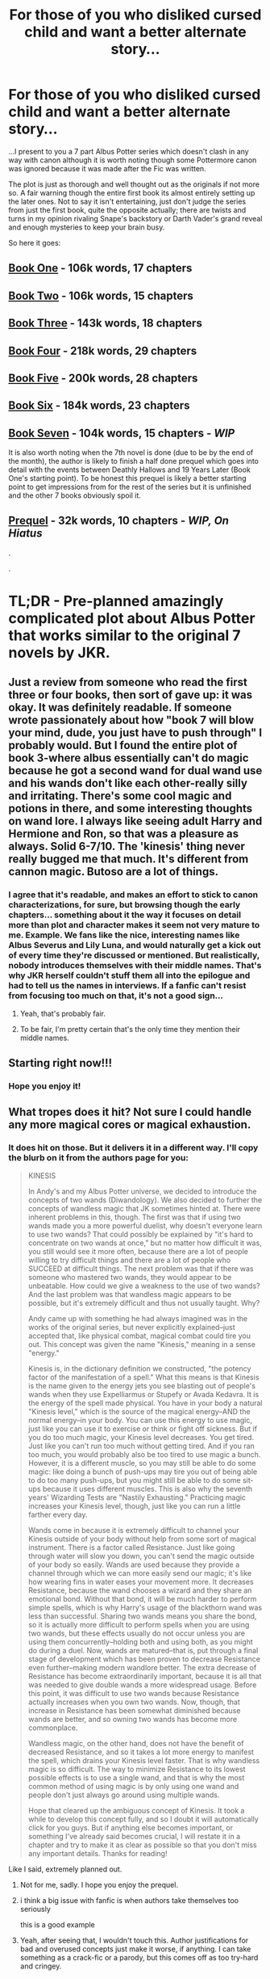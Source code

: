 #+TITLE: For those of you who disliked cursed child and want a better alternate story...

* For those of you who disliked cursed child and want a better alternate story...
:PROPERTIES:
:Author: AndydaAlpaca
:Score: 40
:DateUnix: 1470120377.0
:DateShort: 2016-Aug-02
:FlairText: Recommendation
:END:
...I present to you a 7 part Albus Potter series which doesn't clash in any way with canon although it is worth noting though some Pottermore canon was ignored because it was made after the Fic was written.

The plot is just as thorough and well thought out as the originals if not more so. A fair warning though the entire first book its almost entirely setting up the later ones. Not to say it isn't entertaining, just don't judge the series from just the first book, quite the opposite actually; there are twists and turns in my opinion rivaling Snape's backstory or Darth Vader's grand reveal and enough mysteries to keep your brain busy.

So here it goes:

** [[https://www.fanfiction.net/s/8417562/1/Albus-Potter-and-the-Global-Revelation][Book One]] - 106k words, 17 chapters
   :PROPERTIES:
   :CUSTOM_ID: book-one---106k-words-17-chapters
   :END:
** [[https://www.fanfiction.net/s/8605391/1/Albus-Potter-and-the-Lunar-Eclipse][Book Two]] - 106k words, 15 chapters
   :PROPERTIES:
   :CUSTOM_ID: book-two---106k-words-15-chapters
   :END:
** [[https://www.fanfiction.net/s/8946250/1/Albus-Potter-and-the-Sandblood-Rising][Book Three]] - 143k words, 18 chapters
   :PROPERTIES:
   :CUSTOM_ID: book-three---143k-words-18-chapters
   :END:
** [[https://www.fanfiction.net/s/9439159/1/Albus-Potter-and-the-Descent-of-Dismiusa][Book Four]] - 218k words, 29 chapters
   :PROPERTIES:
   :CUSTOM_ID: book-four---218k-words-29-chapters
   :END:
** [[https://www.fanfiction.net/s/9848828/1/Albus-Potter-and-the-Hourglass-Empire][Book Five]] - 200k words, 28 chapters
   :PROPERTIES:
   :CUSTOM_ID: book-five---200k-words-28-chapters
   :END:
** [[https://www.fanfiction.net/s/10585412/1/Albus-Potter-and-the-Chaos-Contagion][Book Six]] - 184k words, 23 chapters
   :PROPERTIES:
   :CUSTOM_ID: book-six---184k-words-23-chapters
   :END:
** [[https://www.fanfiction.net/s/11125620/1/Albus-Potter-and-the-Abyssal-Vortex][Book Seven]] - 104k words, 15 chapters - */WIP/*
   :PROPERTIES:
   :CUSTOM_ID: book-seven---104k-words-15-chapters---wip
   :END:
It is also worth noting when the 7th novel is done (due to be by the end of the month), the author is likely to finish a half done prequel which goes into detail with the events between Deathly Hallows and 19 Years Later (Book One's starting point). To be honest this prequel is likely a better starting point to get impressions from for the rest of the series but it is unfinished and the other 7 books obviously spoil it.

** [[https://www.fanfiction.net/s/9884667/1/The-Dark-Revival][Prequel]] - 32k words, 10 chapters - */WIP, On Hiatus/*
   :PROPERTIES:
   :CUSTOM_ID: prequel---32k-words-10-chapters---wip-on-hiatus
   :END:
.

.

* *TL;DR* - Pre-planned amazingly complicated plot about Albus Potter that works similar to the original 7 novels by JKR.
  :PROPERTIES:
  :CUSTOM_ID: tldr---pre-planned-amazingly-complicated-plot-about-albus-potter-that-works-similar-to-the-original-7-novels-by-jkr.
  :END:


** Just a review from someone who read the first three or four books, then sort of gave up: it was okay. It was definitely readable. If someone wrote passionately about how "book 7 will blow your mind, dude, you just have to push through" I probably would. But I found the entire plot of book 3-where albus essentially can't do magic because he got a second wand for dual wand use and his wands don't like each other-really silly and irritating. There's some cool magic and potions in there, and some interesting thoughts on wand lore. I always like seeing adult Harry and Hermione and Ron, so that was a pleasure as always. Solid 6-7/10. The 'kinesis' thing never really bugged me that much. It's different from cannon magic. Butoso are a lot of things.
:PROPERTIES:
:Author: Seeker0fTruth
:Score: 13
:DateUnix: 1470159891.0
:DateShort: 2016-Aug-02
:END:

*** I agree that it's readable, and makes an effort to stick to canon characterizations, for sure, but browsing though the early chapters... something about it the way it focuses on detail more than plot and character makes it seem not very mature to me. Example. We fans like the nice, interesting names like Albus Severus and Lily Luna, and would naturally get a kick out of every time they're discussed or mentioned. But realistically, nobody introduces themselves with their middle names. That's why JKR herself couldn't stuff them all into the epilogue and had to tell us the names in interviews. If a fanfic can't resist from focusing too much on that, it's not a good sign...
:PROPERTIES:
:Author: alana_shee
:Score: 6
:DateUnix: 1470172080.0
:DateShort: 2016-Aug-03
:END:

**** Yeah, that's probably fair.
:PROPERTIES:
:Author: Seeker0fTruth
:Score: 3
:DateUnix: 1470174173.0
:DateShort: 2016-Aug-03
:END:


**** To be fair, I'm pretty certain that's the only time they mention their middle names.
:PROPERTIES:
:Author: AndydaAlpaca
:Score: 2
:DateUnix: 1470198729.0
:DateShort: 2016-Aug-03
:END:


** Starting right now!!!
:PROPERTIES:
:Author: TinyFoxFairyGirl
:Score: 5
:DateUnix: 1470123398.0
:DateShort: 2016-Aug-02
:END:

*** Hope you enjoy it!
:PROPERTIES:
:Author: AndydaAlpaca
:Score: 2
:DateUnix: 1470128559.0
:DateShort: 2016-Aug-02
:END:


** What tropes does it hit? Not sure I could handle any more magical cores or magical exhaustion.
:PROPERTIES:
:Author: Faeriniel
:Score: 5
:DateUnix: 1470125196.0
:DateShort: 2016-Aug-02
:END:

*** It does hit on those. But it delivers it in a different way. I'll copy the blurb on it from the authors page for you:

#+begin_quote
  KINESIS

  In Andy's and my Albus Potter universe, we decided to introduce the concepts of two wands (Diwandology). We also decided to further the concepts of wandless magic that JK sometimes hinted at. There were inherent problems in this, though. The first was that if using two wands made you a more powerful duelist, why doesn't everyone learn to use two wands? That could possibly be explained by "it's hard to concentrate on two wands at once," but no matter how difficult it was, you still would see it more often, because there are a lot of people willing to try difficult things and there are a lot of people who SUCCEED at difficult things. The next problem was that if there was someone who mastered two wands, they would appear to be unbeatable. How could we give a weakness to the use of two wands? And the last problem was that wandless magic appears to be possible, but it's extremely difficult and thus not usually taught. Why?

  Andy came up with something he had always imagined was in the works of the original series, but never explicitly explained--just accepted that, like physical combat, magical combat could tire you out. This concept was given the name "Kinesis," meaning in a sense "energy."

  Kinesis is, in the dictionary definition we constructed, "the potency factor of the manifestation of a spell." What this means is that Kinesis is the name given to the energy jets you see blasting out of people's wands when they use Expelliarmus or Stupefy or Avada Kedavra. It is the energy of the spell made physical. You have in your body a natural "Kinesis level," which is the source of the magical energy--AND the normal energy--in your body. You can use this energy to use magic, just like you can use it to exercise or think or fight off sickness. But if you do too much magic, your Kinesis level decreases. You get tired. Just like you can't run too much without getting tired. And if you ran too much, you would probably also be too tired to use magic a bunch. However, it is a different muscle, so you may still be able to do some magic: like doing a bunch of push-ups may tire you out of being able to do too many push-ups, but you might still be able to do some sit-ups because it uses different muscles. This is also why the seventh years' Wizarding Tests are "Nastily Exhausting." Practicing magic increases your Kinesis level, though, just like you can run a little farther every day.

  Wands come in because it is extremely difficult to channel your Kinesis outside of your body without help from some sort of magical instrument. There is a factor called Resistance. Just like going through water will slow you down, you can't send the magic outside of your body so easily. Wands are used because they provide a channel through which we can more easily send our magic; it's like how wearing fins in water eases your movement more. It decreases Resistance, because the wand chooses a wizard and they share an emotional bond. Without that bond, it will be much harder to perform simple spells, which is why Harry's usage of the blackthorn wand was less than successful. Sharing two wands means you share the bond, so it is actually more difficult to perform spells when you are using two wands, but these effects usually do not occur unless you are using them concurrently--holding both and using both, as you might do during a duel. Now, wands are matured--that is, put through a final stage of development which has been proven to decrease Resistance even further--making modern wandlore better. The extra decrease of Resistance has become extraordinarily important, because it is all that was needed to give double wands a more widespread usage. Before this point, it was difficult to use two wands because Resistance actually increases when you own two wands. Now, though, that increase in Resistance has been somewhat diminished because wands are better, and so owning two wands has become more commonplace.

  Wandless magic, on the other hand, does not have the benefit of decreased Resistance, and so it takes a lot more energy to manifest the spell, which drains your Kinesis level faster. That is why wandless magic is so difficult. The way to minimize Resistance to its lowest possible effects is to use a single wand, and that is why the most common method of using magic is by only using one wand and people don't just always go around using multiple wands.

  Hope that cleared up the ambiguous concept of Kinesis. It took a while to develop this concept fully, and so I doubt it will automatically click for you guys. But if anything else becomes important, or something I've already said becomes crucial, I will restate it in a chapter and try to make it as clear as possible so that you don't miss any important details. Thanks for reading!
#+end_quote

Like I said, extremely planned out.
:PROPERTIES:
:Author: AndydaAlpaca
:Score: 5
:DateUnix: 1470125659.0
:DateShort: 2016-Aug-02
:END:

**** Not for me, sadly. I hope you enjoy the prequel.
:PROPERTIES:
:Author: Faeriniel
:Score: 16
:DateUnix: 1470128068.0
:DateShort: 2016-Aug-02
:END:


**** i think a big issue with fanfic is when authors take themselves too seriously

this is a good example
:PROPERTIES:
:Author: TurtlePig
:Score: 14
:DateUnix: 1470156121.0
:DateShort: 2016-Aug-02
:END:


**** Yeah, after seeing that, I wouldn't touch this. Author justifications for bad and overused concepts just make it worse, if anything. I can take something as a crack-fic or a parody, but this comes off as too try-hard and cringey.
:PROPERTIES:
:Author: Lord_Anarchy
:Score: 14
:DateUnix: 1470157374.0
:DateShort: 2016-Aug-02
:END:


** Another Albus series that actually fits the HP universe without much changes to the system:

linkffn(Albus Potter and the Dungeon of Merlin's Mist)
:PROPERTIES:
:Author: shinreimyu
:Score: 5
:DateUnix: 1470158140.0
:DateShort: 2016-Aug-02
:END:

*** [[http://www.fanfiction.net/s/4380964/1/][*/Albus Potter and the Dungeon of Merlin's Mist/*]] by [[https://www.fanfiction.net/u/1619871/Vekin87][/Vekin87/]]

#+begin_quote
  This is the story of Albus Potter, son of Harry Potter, and his adventures at Hogwarts. 1 of 7 hopefully . Now completely re-edited. R&R NOW COMPLETE!
#+end_quote

^{/Site/: [[http://www.fanfiction.net/][fanfiction.net]] *|* /Category/: Harry Potter *|* /Rated/: Fiction T *|* /Chapters/: 15 *|* /Words/: 65,381 *|* /Reviews/: 351 *|* /Favs/: 393 *|* /Follows/: 116 *|* /Updated/: 8/19/2008 *|* /Published/: 7/8/2008 *|* /Status/: Complete *|* /id/: 4380964 *|* /Language/: English *|* /Characters/: Albus S. P. *|* /Download/: [[http://www.ff2ebook.com/old/ffn-bot/index.php?id=4380964&source=ff&filetype=epub][EPUB]] or [[http://www.ff2ebook.com/old/ffn-bot/index.php?id=4380964&source=ff&filetype=mobi][MOBI]]}

--------------

*FanfictionBot*^{1.4.0} *|* [[[https://github.com/tusing/reddit-ffn-bot/wiki/Usage][Usage]]] | [[[https://github.com/tusing/reddit-ffn-bot/wiki/Changelog][Changelog]]] | [[[https://github.com/tusing/reddit-ffn-bot/issues/][Issues]]] | [[[https://github.com/tusing/reddit-ffn-bot/][GitHub]]] | [[[https://www.reddit.com/message/compose?to=tusing][Contact]]]

^{/New in this version: Slim recommendations using/ ffnbot!slim! /Thread recommendations using/ linksub(thread_id)!}
:PROPERTIES:
:Author: FanfictionBot
:Score: 2
:DateUnix: 1470158161.0
:DateShort: 2016-Aug-02
:END:


** I'm still on the fence about buying Cursed Child, so now that it's sold out in my city I at least have a few weeks to make up my mind, lol.

I forgot about this! Have a long flight coming up in two weeks and this sounds perfect for that, haha.
:PROPERTIES:
:Author: serenehime
:Score: 1
:DateUnix: 1470129233.0
:DateShort: 2016-Aug-02
:END:


** ffnbot!parent
:PROPERTIES:
:Score: 1
:DateUnix: 1470176025.0
:DateShort: 2016-Aug-03
:END:

*** I don't get what the point of that was.
:PROPERTIES:
:Author: AndydaAlpaca
:Score: 2
:DateUnix: 1470176564.0
:DateShort: 2016-Aug-03
:END:

**** It posts the fics using the fanfictionbot in the comments, so you get download links and more information. See the sidebar for more.
:PROPERTIES:
:Score: 2
:DateUnix: 1470177245.0
:DateShort: 2016-Aug-03
:END:

***** I know about the bot. But I decided against using it because these stories are sequential and people may not want to know the titles.
:PROPERTIES:
:Author: AndydaAlpaca
:Score: -1
:DateUnix: 1470178023.0
:DateShort: 2016-Aug-03
:END:

****** ...

You know the summaries STATE what book in the series it is, right?
:PROPERTIES:
:Author: yarglethatblargle
:Score: 2
:DateUnix: 1470198380.0
:DateShort: 2016-Aug-03
:END:

******* You know that's irrelevant to the point I made right?
:PROPERTIES:
:Author: AndydaAlpaca
:Score: -1
:DateUnix: 1470198438.0
:DateShort: 2016-Aug-03
:END:

******** It's not though. Why the fuck would people not want to know the titles? People like to know what they're reading. Maybe they've read them already, and don't want to again, or they're already on the To Read lists. In addition, the bot shows the summaries, so they will know the proper order, the summaries, favorites, follows, and number of reviews, all of which affect whether or not they want to read them. Plus there is the access to downloading the fics.
:PROPERTIES:
:Author: yarglethatblargle
:Score: 1
:DateUnix: 1470199084.0
:DateShort: 2016-Aug-03
:END:

********* Except for the the fact that the titles and descriptions can contain spoilers and if they didn't want to see that but now did they could be rather annoyed.

It's not that difficult to open the first link.
:PROPERTIES:
:Author: AndydaAlpaca
:Score: 0
:DateUnix: 1470199702.0
:DateShort: 2016-Aug-03
:END:


** [[http://www.fanfiction.net/s/8417562/1/][*/Albus Potter and the Global Revelation/*]] by [[https://www.fanfiction.net/u/3435601/NoahPhantom][/NoahPhantom/]]

#+begin_quote
  -BOOK 1/7. COMPLETE. Structured like original HP books. Series definitely to be concluded in summer 2016!- Albus starts at Hogwarts! The world is in tumult over a vital question: in the age of technology, should Muggles be informed of magic now before they find out anyway? But there are more problems (see long summary inside). And Albus is right in the center of them all.
#+end_quote

^{/Site/: [[http://www.fanfiction.net/][fanfiction.net]] *|* /Category/: Harry Potter *|* /Rated/: Fiction K+ *|* /Chapters/: 17 *|* /Words/: 106,469 *|* /Reviews/: 360 *|* /Favs/: 382 *|* /Follows/: 177 *|* /Updated/: 10/13/2012 *|* /Published/: 8/11/2012 *|* /Status/: Complete *|* /id/: 8417562 *|* /Language/: English *|* /Genre/: Adventure *|* /Characters/: Albus S. P., James S. P. *|* /Download/: [[http://www.ff2ebook.com/old/ffn-bot/index.php?id=8417562&source=ff&filetype=epub][EPUB]] or [[http://www.ff2ebook.com/old/ffn-bot/index.php?id=8417562&source=ff&filetype=mobi][MOBI]]}

--------------

[[http://www.fanfiction.net/s/8605391/1/][*/Albus Potter and the Lunar Eclipse/*]] by [[https://www.fanfiction.net/u/3435601/NoahPhantom][/NoahPhantom/]]

#+begin_quote
  Book 2/7. COMPLETE! Sequel to "Albus Potter and the Global Revelation." Structured like original HP books. Albus begins his second year at Hogwarts, immediately becoming immersed in the mysteries of a suspicious Lunar Eclipse festival and strange noises coming from the forest and under the castle. Longer summary inside. Series definitely to be concluded in summer 2016!
#+end_quote

^{/Site/: [[http://www.fanfiction.net/][fanfiction.net]] *|* /Category/: Harry Potter *|* /Rated/: Fiction T *|* /Chapters/: 15 *|* /Words/: 105,618 *|* /Reviews/: 325 *|* /Favs/: 234 *|* /Follows/: 114 *|* /Updated/: 1/19/2013 *|* /Published/: 10/13/2012 *|* /Status/: Complete *|* /id/: 8605391 *|* /Language/: English *|* /Genre/: Adventure *|* /Characters/: Albus S. P., James S. P. *|* /Download/: [[http://www.ff2ebook.com/old/ffn-bot/index.php?id=8605391&source=ff&filetype=epub][EPUB]] or [[http://www.ff2ebook.com/old/ffn-bot/index.php?id=8605391&source=ff&filetype=mobi][MOBI]]}

--------------

[[http://www.fanfiction.net/s/8946250/1/][*/Albus Potter and the Sandblood Rising/*]] by [[https://www.fanfiction.net/u/3435601/NoahPhantom][/NoahPhantom/]]

#+begin_quote
  Book 3/7. COMPLETE! They call themselves Sandbloods. They're Squibs; less than Mudbloods, their magic dried up, like mud to sand. They've targeted the Potters. Unaware of this, and eager to learn to use two wands, Albus enters third year. But if he suddenly can't use even the simplest spells, how will he fight the Sandblood Rising? Series definitely to be concluded in summer 2016!
#+end_quote

^{/Site/: [[http://www.fanfiction.net/][fanfiction.net]] *|* /Category/: Harry Potter *|* /Rated/: Fiction T *|* /Chapters/: 19 *|* /Words/: 143,184 *|* /Reviews/: 692 *|* /Favs/: 274 *|* /Follows/: 173 *|* /Updated/: 6/8/2013 *|* /Published/: 1/25/2013 *|* /Status/: Complete *|* /id/: 8946250 *|* /Language/: English *|* /Genre/: Adventure *|* /Characters/: Albus S. P., James S. P. *|* /Download/: [[http://www.ff2ebook.com/old/ffn-bot/index.php?id=8946250&source=ff&filetype=epub][EPUB]] or [[http://www.ff2ebook.com/old/ffn-bot/index.php?id=8946250&source=ff&filetype=mobi][MOBI]]}

--------------

[[http://www.fanfiction.net/s/9439159/1/][*/Albus Potter and the Descent of Dismiusa/*]] by [[https://www.fanfiction.net/u/3435601/NoahPhantom][/NoahPhantom/]]

#+begin_quote
  BOOK 4/7. COMPLETE! Sequel to "Albus Potter and the Sandblood Rising." Albus is stressed. The world is in turmoil, and his family is in danger; even his own mind is acting strange. And an ancient power is awakening. Who will seize control, or will it run wild? Legends will come to life and death will be cheated in Albus's 4th year. Series definitely to be concluded in summer 2016!
#+end_quote

^{/Site/: [[http://www.fanfiction.net/][fanfiction.net]] *|* /Category/: Harry Potter *|* /Rated/: Fiction T *|* /Chapters/: 29 *|* /Words/: 217,531 *|* /Reviews/: 1,067 *|* /Favs/: 275 *|* /Follows/: 205 *|* /Updated/: 12/21/2013 *|* /Published/: 6/29/2013 *|* /Status/: Complete *|* /id/: 9439159 *|* /Language/: English *|* /Genre/: Adventure *|* /Characters/: Albus S. P., Rose W., James S. P. *|* /Download/: [[http://www.ff2ebook.com/old/ffn-bot/index.php?id=9439159&source=ff&filetype=epub][EPUB]] or [[http://www.ff2ebook.com/old/ffn-bot/index.php?id=9439159&source=ff&filetype=mobi][MOBI]]}

--------------

[[http://www.fanfiction.net/s/10585412/1/][*/Albus Potter and the Chaos Contagion/*]] by [[https://www.fanfiction.net/u/3435601/NoahPhantom][/NoahPhantom/]]

#+begin_quote
  Book 6/7. Sequel to "Albus Potter and the Hourglass Empire." Magical science, like Muggle technology, has progressed so rapidly that the world is destabilizing. Spells of unknown limits are now possible. Dabbling with this kind of power changes a person: the Chaos Contagion will take your mind, and nothing can get it back. COMPLETE. Series definitely to be concluded in summer 2016!
#+end_quote

^{/Site/: [[http://www.fanfiction.net/][fanfiction.net]] *|* /Category/: Harry Potter *|* /Rated/: Fiction M *|* /Chapters/: 24 *|* /Words/: 183,642 *|* /Reviews/: 724 *|* /Favs/: 181 *|* /Follows/: 158 *|* /Updated/: 3/7/2015 *|* /Published/: 8/1/2014 *|* /Status/: Complete *|* /id/: 10585412 *|* /Language/: English *|* /Genre/: Adventure *|* /Characters/: Albus S. P., Rose W., Hugo W., Lily Luna P. *|* /Download/: [[http://www.ff2ebook.com/old/ffn-bot/index.php?id=10585412&source=ff&filetype=epub][EPUB]] or [[http://www.ff2ebook.com/old/ffn-bot/index.php?id=10585412&source=ff&filetype=mobi][MOBI]]}

--------------

[[http://www.fanfiction.net/s/9884667/1/][*/The Dark Revival/*]] by [[https://www.fanfiction.net/u/3435601/NoahPhantom][/NoahPhantom/]]

#+begin_quote
  6 years after Voldemort, the remaining Death Eaters gather behind Gallen Ingot and make a final stand; the Aurors will have to stand stronger. Features nearly every character who survived book 7. Full summary inside. ON HIATUS until my Albus Potter series concludes. Current chapter: 10 - "Two Heads Are Better Than One." The Aurors begin partnering up to try and reduce losses.
#+end_quote

^{/Site/: [[http://www.fanfiction.net/][fanfiction.net]] *|* /Category/: Harry Potter *|* /Rated/: Fiction M *|* /Chapters/: 10 *|* /Words/: 32,243 *|* /Reviews/: 139 *|* /Favs/: 89 *|* /Follows/: 108 *|* /Updated/: 3/9/2014 *|* /Published/: 11/29/2013 *|* /id/: 9884667 *|* /Language/: English *|* /Genre/: Adventure/Romance *|* /Characters/: <Harry P., Ginny W.> <Ron W., Hermione G.> *|* /Download/: [[http://www.ff2ebook.com/old/ffn-bot/index.php?id=9884667&source=ff&filetype=epub][EPUB]] or [[http://www.ff2ebook.com/old/ffn-bot/index.php?id=9884667&source=ff&filetype=mobi][MOBI]]}

--------------

*FanfictionBot*^{1.4.0} *|* [[[https://github.com/tusing/reddit-ffn-bot/wiki/Usage][Usage]]] | [[[https://github.com/tusing/reddit-ffn-bot/wiki/Changelog][Changelog]]] | [[[https://github.com/tusing/reddit-ffn-bot/issues/][Issues]]] | [[[https://github.com/tusing/reddit-ffn-bot/][GitHub]]] | [[[https://www.reddit.com/message/compose?to=tusing][Contact]]]

^{/New in this version: Slim recommendations using/ ffnbot!slim! /Thread recommendations using/ linksub(thread_id)!}
:PROPERTIES:
:Author: FanfictionBot
:Score: 1
:DateUnix: 1470176089.0
:DateShort: 2016-Aug-03
:END:


** [[http://www.fanfiction.net/s/9848828/1/][*/Albus Potter and the Hourglass Empire/*]] by [[https://www.fanfiction.net/u/3435601/NoahPhantom][/NoahPhantom/]]

#+begin_quote
  Anything is possible with magic... even a hidden city buried beyond discovery beneath the shifting Egyptian sands. Book 5/7; sequel to "Albus Potter and the Descent of Dismiusa." Hogwarts has been shaken. Scarred but intact, Albus fights to keep his mind as darkness closes in from all directions. NOW COMPLETE! Series definitely to be concluded in summer 2016!
#+end_quote

^{/Site/: [[http://www.fanfiction.net/][fanfiction.net]] *|* /Category/: Harry Potter *|* /Rated/: Fiction M *|* /Chapters/: 28 *|* /Words/: 200,167 *|* /Reviews/: 1,290 *|* /Favs/: 210 *|* /Follows/: 177 *|* /Updated/: 9/1/2014 *|* /Published/: 11/15/2013 *|* /Status/: Complete *|* /id/: 9848828 *|* /Language/: English *|* /Genre/: Adventure *|* /Characters/: Albus S. P., Rose W., Lily Luna P., James S. P. *|* /Download/: [[http://www.ff2ebook.com/old/ffn-bot/index.php?id=9848828&source=ff&filetype=epub][EPUB]] or [[http://www.ff2ebook.com/old/ffn-bot/index.php?id=9848828&source=ff&filetype=mobi][MOBI]]}

--------------

[[http://www.fanfiction.net/s/11125620/1/][*/Albus Potter and the Abyssal Vortex/*]] by [[https://www.fanfiction.net/u/3435601/NoahPhantom][/NoahPhantom/]]

#+begin_quote
  Book 7 of 7, sequel to "Albus Potter and the Chaos Contagion." Definitely WILL be finished before the end of summer 2016! (Read all previous installments first!) The fate of the world hangs in the balance as Albus discovers there is a very fine line between power and madness, a very blurry line between right and wrong, and no line at all between our world and the Abyssal Vortex.
#+end_quote

^{/Site/: [[http://www.fanfiction.net/][fanfiction.net]] *|* /Category/: Harry Potter *|* /Rated/: Fiction M *|* /Chapters/: 15 *|* /Words/: 104,575 *|* /Reviews/: 629 *|* /Favs/: 191 *|* /Follows/: 274 *|* /Updated/: 22h *|* /Published/: 3/19/2015 *|* /id/: 11125620 *|* /Language/: English *|* /Genre/: Adventure *|* /Characters/: Teddy L., Albus S. P., Victoire W., Lucy W. *|* /Download/: [[http://www.ff2ebook.com/old/ffn-bot/index.php?id=11125620&source=ff&filetype=epub][EPUB]] or [[http://www.ff2ebook.com/old/ffn-bot/index.php?id=11125620&source=ff&filetype=mobi][MOBI]]}

--------------

*FanfictionBot*^{1.4.0} *|* [[[https://github.com/tusing/reddit-ffn-bot/wiki/Usage][Usage]]] | [[[https://github.com/tusing/reddit-ffn-bot/wiki/Changelog][Changelog]]] | [[[https://github.com/tusing/reddit-ffn-bot/issues/][Issues]]] | [[[https://github.com/tusing/reddit-ffn-bot/][GitHub]]] | [[[https://www.reddit.com/message/compose?to=tusing][Contact]]]

^{/New in this version: Slim recommendations using/ ffnbot!slim! /Thread recommendations using/ linksub(thread_id)!}
:PROPERTIES:
:Author: FanfictionBot
:Score: 1
:DateUnix: 1470176091.0
:DateShort: 2016-Aug-03
:END:


** I liked the first couple but then the plot got really confusing and complicated.
:PROPERTIES:
:Author: OakQuaffle
:Score: 1
:DateUnix: 1470451373.0
:DateShort: 2016-Aug-06
:END:
